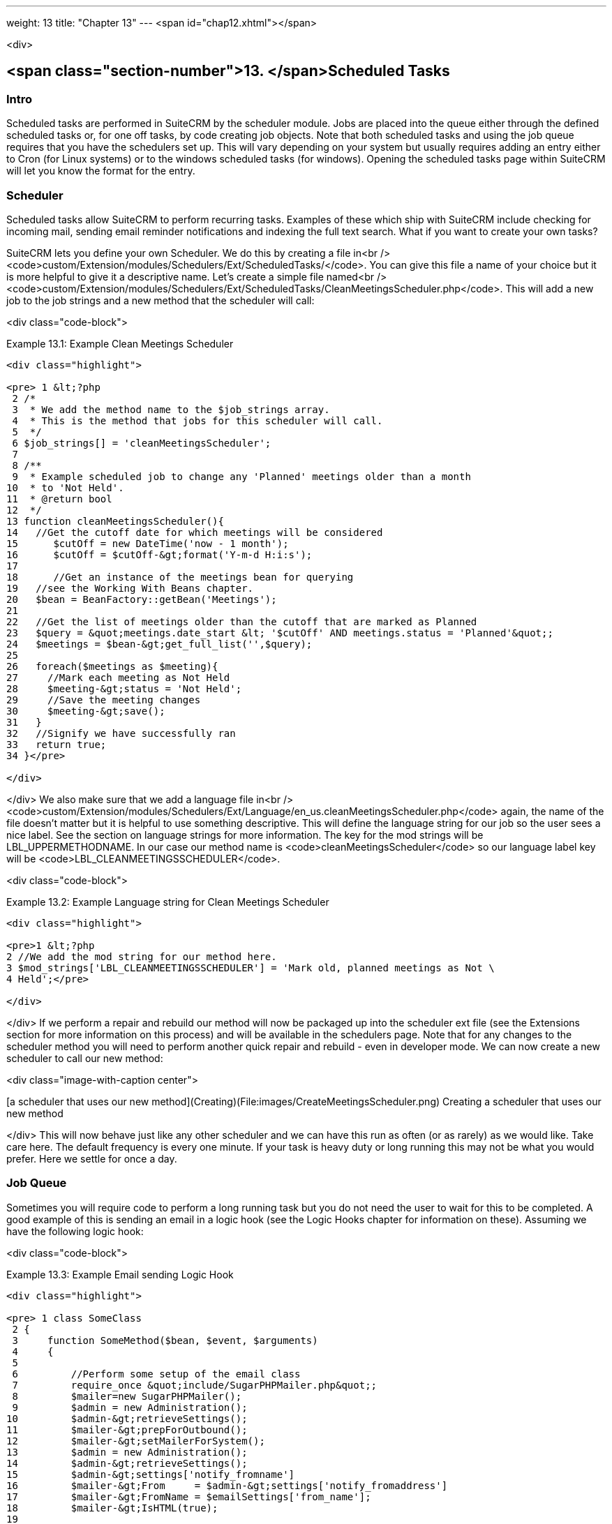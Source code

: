 ---
weight: 13
title: "Chapter 13"
---
<span id="chap12.xhtml"></span>

<div>

## <span class="section-number">13. </span>Scheduled Tasks ##

### Intro ###

Scheduled tasks are performed in SuiteCRM by the scheduler module. Jobs are placed into the queue either through the defined scheduled tasks or, for one off tasks, by code creating job objects. Note that both scheduled tasks and using the job queue requires that you have the schedulers set up. This will vary depending on your system but usually requires adding an entry either to Cron (for Linux systems) or to the windows scheduled tasks (for windows). Opening the scheduled tasks page within SuiteCRM will let you know the format for the entry.

### Scheduler ###

Scheduled tasks allow SuiteCRM to perform recurring tasks. Examples of these which ship with SuiteCRM include checking for incoming mail, sending email reminder notifications and indexing the full text search. What if you want to create your own tasks?

SuiteCRM lets you define your own Scheduler. We do this by creating a file in<br />
<code>custom/Extension/modules/Schedulers/Ext/ScheduledTasks/</code>. You can give this file a name of your choice but it is more helpful to give it a descriptive name. Let’s create a simple file named<br />
<code>custom/Extension/modules/Schedulers/Ext/ScheduledTasks/CleanMeetingsScheduler.php</code>. This will add a new job to the job strings and a new method that the scheduler will call:

<div class="code-block">

Example 13.1: Example Clean Meetings Scheduler


-----

<div class="highlight">

<pre> 1 &lt;?php
 2 /*
 3  * We add the method name to the $job_strings array.
 4  * This is the method that jobs for this scheduler will call.
 5  */
 6 $job_strings[] = 'cleanMeetingsScheduler';
 7 
 8 /**
 9  * Example scheduled job to change any 'Planned' meetings older than a month
10  * to 'Not Held'.
11  * @return bool
12  */
13 function cleanMeetingsScheduler(){
14   //Get the cutoff date for which meetings will be considered
15 	$cutOff = new DateTime('now - 1 month');
16 	$cutOff = $cutOff-&gt;format('Y-m-d H:i:s');
17 
18 	//Get an instance of the meetings bean for querying
19   //see the Working With Beans chapter.
20   $bean = BeanFactory::getBean('Meetings');
21 
22   //Get the list of meetings older than the cutoff that are marked as Planned
23   $query = &quot;meetings.date_start &lt; '$cutOff' AND meetings.status = 'Planned'&quot;;
24   $meetings = $bean-&gt;get_full_list('',$query);
25 
26   foreach($meetings as $meeting){
27     //Mark each meeting as Not Held
28     $meeting-&gt;status = 'Not Held';
29     //Save the meeting changes
30     $meeting-&gt;save();
31   }
32   //Signify we have successfully ran
33   return true;
34 }</pre>

</div>

-----


</div>
We also make sure that we add a language file in<br />
<code>custom/Extension/modules/Schedulers/Ext/Language/en_us.cleanMeetingsScheduler.php</code> again, the name of the file doesn’t matter but it is helpful to use something descriptive. This will define the language string for our job so the user sees a nice label. See the section on language strings for more information. The key for the mod strings will be LBL_UPPERMETHODNAME. In our case our method name is <code>cleanMeetingsScheduler</code> so our language label key will be <code>LBL_CLEANMEETINGSSCHEDULER</code>.

<div class="code-block">

Example 13.2: Example Language string for Clean Meetings Scheduler


-----

<div class="highlight">

<pre>1 &lt;?php
2 //We add the mod string for our method here.
3 $mod_strings['LBL_CLEANMEETINGSSCHEDULER'] = 'Mark old, planned meetings as Not \
4 Held';</pre>

</div>

-----


</div>
If we perform a repair and rebuild our method will now be packaged up into the scheduler ext file (see the Extensions section for more information on this process) and will be available in the schedulers page. Note that for any changes to the scheduler method you will need to perform another quick repair and rebuild - even in developer mode. We can now create a new scheduler to call our new method:

<div class="image-with-caption center">

[a scheduler that uses our new method](Creating)(File:images/CreateMeetingsScheduler.png)
Creating a scheduler that uses our new method


</div>
This will now behave just like any other scheduler and we can have this run as often (or as rarely) as we would like. Take care here. The default frequency is every one minute. If your task is heavy duty or long running this may not be what you would prefer. Here we settle for once a day.

### Job Queue ###

Sometimes you will require code to perform a long running task but you do not need the user to wait for this to be completed. A good example of this is sending an email in a logic hook (see the Logic Hooks chapter for information on these). Assuming we have the following logic hook:

<div class="code-block">

Example 13.3: Example Email sending Logic Hook


-----

<div class="highlight">

<pre> 1 class SomeClass
 2 {
 3     function SomeMethod($bean, $event, $arguments)
 4     {
 5 
 6         //Perform some setup of the email class
 7         require_once &quot;include/SugarPHPMailer.php&quot;;
 8         $mailer=new SugarPHPMailer();
 9         $admin = new Administration();
10         $admin-&gt;retrieveSettings();
11         $mailer-&gt;prepForOutbound();
12         $mailer-&gt;setMailerForSystem();
13         $admin = new Administration();
14         $admin-&gt;retrieveSettings();
15         $admin-&gt;settings['notify_fromname']
16         $mailer-&gt;From     = $admin-&gt;settings['notify_fromaddress']
17         $mailer-&gt;FromName = $emailSettings['from_name'];
18         $mailer-&gt;IsHTML(true);
19 
20         //Add message and recipient.
21         //We could go all out here and load and populate an email template
22         //or get the email address from the bean
23         $mailer-&gt;Subject = 'My Email Notification! '.$bean-&gt;name;
24         $mailer-&gt;Body = $event. ' fired for bean '.$bean-&gt;name;
25         $mailer-&gt;AddAddress('Jim@example.com');
26         return $mailer-&gt;Send();
27     }
28 }</pre>

</div>

-----


</div>
This will work fine. However you do not want the user to have to wait for the email to be sent out as this can cause the UI to feel sluggish. Instead you can create a Job and place it into the job queue and this will be picked by the scheduler. Let’s look at an example of how you would do this.

First we want our Logic Hook class to create the scheduled job:

<div class="code-block">

Example 13.4: Example Scheduled Job Creation


-----

<div class="highlight">

<pre> 1 class SomeClass
 2 {
 3     function SomeMethod($bean, $event, $arguments)
 4     {
 5       require_once 'include/SugarQueue/SugarJobQueue.php';
 6       $scheduledJob = new SchedulersJob();
 7 
 8       //Give it a useful name
 9       $scheduledJob-&gt;name = &quot;Email job for {$bean-&gt;module_name} {$bean-&gt;id}&quot;;
10 
11       //Jobs need an assigned user in order to run. You can use the id
12       //of the current user if you wish, grab the assigned user from the
13       //current bean or anything you like.
14       //Here we use the default admin user id for simplicity
15       $scheduledJob-&gt;assigned_user_id = '1';
16 
17       //Pass the information that our Email job will need
18       $scheduledJob-&gt;data = json_encode(array(
19                                             'id' =&gt; $bean-&gt;id,
20                                             'module' =&gt; $bean-&gt;module_name)
21                                         );
22 
23       //Tell the scheduler what class to use
24       $scheduledJob-&gt;target = &quot;class::BeanEmailJob&quot;;
25 
26       $queue = new SugarJobQueue();
27       $queue-&gt;submitJob($scheduledJob);
28     }
29 }</pre>

</div>

-----


</div>
Next we create the BeanEmailJob class. This is placed into the<br />
<code>custom/Extensions/modules/Schedulers/Ext/ScheduledTasks/</code> directory with the same name as the class. So in our example we will have:<br />
<code>custom/Extensions/modules/Schedulers/Ext/ScheduledTasks/BeanEmailJob.php</code>

<div class="code-block">

Example 13.5: Example Scheduler job


-----

<div class="highlight">

<pre> 1 class BeanEmailJob implements RunnableSchedulerJob
 2 {
 3   public function run($arguments)
 4   {
 5 
 6     //Only different part of the email code.
 7     //We grab the bean using the supplied arguments.
 8     $arguments = json_decode($arguments,1);
 9     $bean = BeanFactory::getBean($arguments['module'],$arguments['id']);
10 
11     //Perform some setup of the email class
12     require_once &quot;include/SugarPHPMailer.php&quot;;
13     $mailer=new SugarPHPMailer();
14     $admin = new Administration();
15     $admin-&gt;retrieveSettings();
16     $mailer-&gt;prepForOutbound();
17     $mailer-&gt;setMailerForSystem();
18     $admin = new Administration();
19     $admin-&gt;retrieveSettings();
20     $mailer-&gt;From     = $admin-&gt;settings['notify_fromaddress'];
21     $mailer-&gt;FromName = $emailSettings['from_name'];
22     $mailer-&gt;IsHTML(true);
23 
24     //Add message and recipient.
25     //We could go all out here and load and populate an email template
26     //or get the email address from the bean
27     $mailer-&gt;Subject = 'My Email Notification! '.$bean-&gt;name;
28     $mailer-&gt;Body = $event. ' fired for bean '.$bean-&gt;name;
29     $mailer-&gt;AddAddress('Jim@example.com');
30     return $mailer-&gt;Send();
31   }
32   public function setJob(SchedulersJob $job)
33   {
34     $this-&gt;job = $job;
35   }
36 }</pre>

</div>

-----


</div>
Now whenever a user triggers the hook it will be much quicker since we are simply persisting a little info to the database. The scheduler will run this in the background.

#### Retries ####

Occasionally you may have scheduled jobs which could fail intermittently. Perhaps you have a job which calls an external API. If the API is unavailable it would be unfortunate if the job failed and was never retried. Fortunately the SchedulersJob class has two properties which govern how retries are handled. These are <code>requeue</code> and <code>retry_count</code>.

; <code>requeue</code>
: Signifies that this job is eligible for retries.
; <code>retry_count</code>
: Signifies how many retries remain for this job. If the job fails this value will be decremented.

We can revisit our previous example and add two retries:

<div class="code-block">

Example 13.6: Setting the retry count on a scheduled job


-----

<div class="highlight">

<pre> 6       $scheduledJob = new SchedulersJob();
 7 
 8       //Give it a useful name
 9       $scheduledJob-&gt;name = &quot;Email job for {$bean-&gt;module_name} {$bean-&gt;id}&quot;;
10 
11       //Jobs need an assigned user in order to run. You can use the id
12       //of the current user if you wish, grab the assigned user from the
13       //current bean or anything you like.
14       //Here we use the default admin user id for simplicity
15       $scheduledJob-&gt;assigned_user_id = '1';
16 
17       //Pass the information that our Email job will need
18       $scheduledJob-&gt;data = json_encode(array(
19                                             'id' =&gt; $bean-&gt;id,
20                                             'module' =&gt; $bean-&gt;module_name)
21                                         );
22 
23       //Tell the scheduler what class to use
24       $scheduledJob-&gt;target = &quot;class::BeanEmailJob&quot;;
25 
26       //Mark this job for 2 retries.
27       $scheduledJob-&gt;requeue = true;
28       $scheduledJob-&gt;retry = 2;</pre>

</div>

-----


</div>
See the section on [hooks](logic)(#chap11.xhtml#logic-hooks-chapter) for more information on how job failures can be handled.

### Debugging ###

With Scheduled tasks and jobs running in the background it can sometimes be difficult to determine what is going on when things go wrong. If you are debugging a scheduled task the the scheduled task page is a good place to start. For both scheduled tasks and job queue tasks you can also check the job_queue table. For example, in MySQL we can check the last five scheduled jobs:

<div class="code-block">

Example 13.7: Example MySQL query for listing jobs


-----

<div class="highlight">

<pre>SELECT * FROM job_queue ORDER BY date_entered DESC LIMIT 5</pre>

</div>

-----


</div>
This will give us information on the last five jobs. Alternatively we can check on specific jobs:

<div class="code-block">

Example 13.8: Example MySQL query for listing BeanEmailJobs


-----

<div class="highlight">

<pre>SELECT * FROM job_queue WHERE target = 'class::BeanEmailJob'</pre>

</div>

-----


</div>
In either case this will give details for the job(s):

<div class="code-block">

Example 13.9: Example MySQL list of jobs


-----

<div class="highlight">

<pre>*************************** 1. row ***************************
assigned_user_id: 1
              id: 6cdf13d5-55e9-946e-9c98-55044c5cecee
            name: Email job for Accounts 103c4c9b-336f-0e87-782e-5501defb5900
         deleted: 0
    date_entered: 2015-03-14 14:58:15
   date_modified: 2015-03-14 14:58:25
    scheduler_id:
    execute_time: 2015-03-14 14:58:00
          status: done
      resolution: success
         message: NULL
          target: class::BeanEmailJob
            data: {&quot;id&quot;:&quot;103c4c9b-336f-0e87-782e-5501defb5900&quot;,&quot;module&quot;:&quot;Account\
s&quot;}
         requeue: 0
     retry_count: NULL
   failure_count: NULL
       job_delay: 0
          client: CRON3b06401793b3975cd00c0447c071ef9a:7781
percent_complete: NULL
1 row in set (0.00 sec)</pre>

</div>

-----


</div>
Here we can check the status, resolution and message fields. If the status is <code>queued</code> then either the scheduler has not yet run or it isn’t running. Double check your Cron settings if this is the case.

It may be the case that the job has ran but failed for some reason. In this case you will receive a message telling you to check the logs. Checking the logs usually provides enough information, particularly if you have made judicious use of logging (see the chapter on logging) in your job.

It is possible that the job is failing outright, in which case your logging may not receive output before the scheduler exits. In this case you can usually check your PHP logs.

As a last resort you can manually run the scheduler from the SuiteCRM directory using:

<div class="code-block">

Example 13.10: Running the scheduler manually


-----

<div class="highlight">

<pre>php -f cron.php</pre>

</div>

-----


</div>
Using this in addition to outputting any useful information should track down even the oddest of bugs.


</div>
